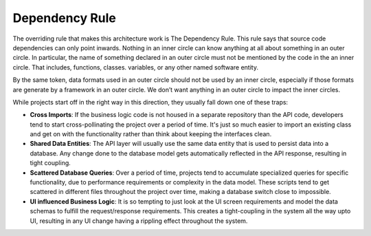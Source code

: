 .. _philosophy-dependency-rule:

Dependency Rule
===============

.. figure:: CleanArchitecture.jpg
   :alt: Clean Architecture

The overriding rule that makes this architecture work is The Dependency Rule. This rule says that source code dependencies can only point inwards. Nothing in an inner circle can know anything at all about something in an outer circle. In particular, the name of something declared in an outer circle must not be mentioned by the code in the an inner circle. That includes, functions, classes. variables, or any other named software entity.

By the same token, data formats used in an outer circle should not be used by an inner circle, especially if those formats are generate by a framework in an outer circle. We don’t want anything in an outer circle to impact the inner circles.

While projects start off in the right way in this direction, they usually fall down one of these traps:

* **Cross Imports**: If the business logic code is not housed in a separate repository than the API code, developers tend to start cross-pollinating the project over a period of time. It's just so much easier to import an existing class and get on with the functionality rather than think about keeping the interfaces clean.
* **Shared Data Entities**: The API layer will usually use the same data entity that is used to persist data into a database. Any change done to the database model gets automatically reflected in the API response, resulting in tight coupling.
* **Scattered Database Queries**: Over a period of time, projects tend to accumulate specialized queries for specific functionality, due to performance requirements or complexity in the data model. These scripts tend to get scattered in different files throughout the project over time, making a database switch close to impossible.
* **UI influenced Business Logic**: It is so tempting to just look at the UI screen requirements and model the data schemas to fulfill the request/response requirements. This creates a tight-coupling in the system all the way upto UI, resulting in any UI change having a rippling effect throughout the system.
